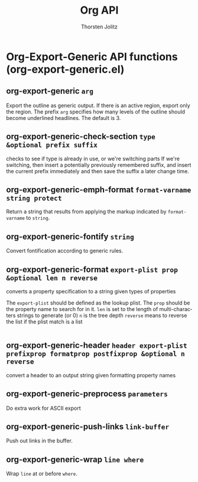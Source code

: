 #+OPTIONS:    H:3 num:nil toc:2 \n:nil @:t ::t |:t ^:{} -:t f:t *:t TeX:t LaTeX:t skip:nil d:(HIDE) tags:not-in-toc
#+STARTUP:    align fold nodlcheck hidestars oddeven lognotestate hideblocks
#+SEQ_TODO:   TODO(t) INPROGRESS(i) WAITING(w@) | DONE(d) CANCELED(c@)
#+TAGS:       Write(w) Update(u) Fix(f) Check(c) noexport(n)
#+TITLE:      Org API
#+AUTHOR:     Thorsten Jolitz
#+EMAIL:      tjolitz [at] gmail [dot] com
#+LANGUAGE:   en
#+STYLE:      <style type="text/css">#outline-container-introduction{ clear:both; }</style>
#+LINK_UP:    index.html
#+LINK_HOME:  http://orgmode.org/worg/
#+EXPORT_EXCLUDE_TAGS: noexport

* Org-Export-Generic API functions (org-export-generic.el)
** org-export-generic =arg=

Export the outline as generic output.
If there is an active region, export only the region.
The prefix =arg= specifies how many levels of the outline should become
underlined headlines.  The default is 3.


** org-export-generic-check-section =type &optional prefix suffix=

checks to see if type is already in use, or we're switching parts
If we're switching, then insert a potentially previously remembered
suffix, and insert the current prefix immediately and then save the
suffix a later change time.


** org-export-generic-emph-format =format-varname string protect=

Return a string that results from applying the markup indicated by
=format-varname= to =string=.


** org-export-generic-fontify =string=

Convert fontification according to generic rules.


** org-export-generic-format =export-plist prop &optional len n reverse=

converts a property specification to a string given types of properties

The =export-plist= should be defined as the lookup plist.
The =prop= should be the property name to search for in it.
=len= is set to the length of multi-characters strings to generate (or 0)
=n= is the tree depth
=reverse= means to reverse the list if the plist match is a list
#+begin_src emacs-lisp
 
#+end_src



** org-export-generic-header =header export-plist prefixprop formatprop postfixprop &optional n reverse=

convert a header to an output string given formatting property names


** org-export-generic-preprocess =parameters=

Do extra work for ASCII export


** org-export-generic-push-links =link-buffer=

Push out links in the buffer.


** org-export-generic-wrap =line where=

Wrap =line= at or before =where=.

